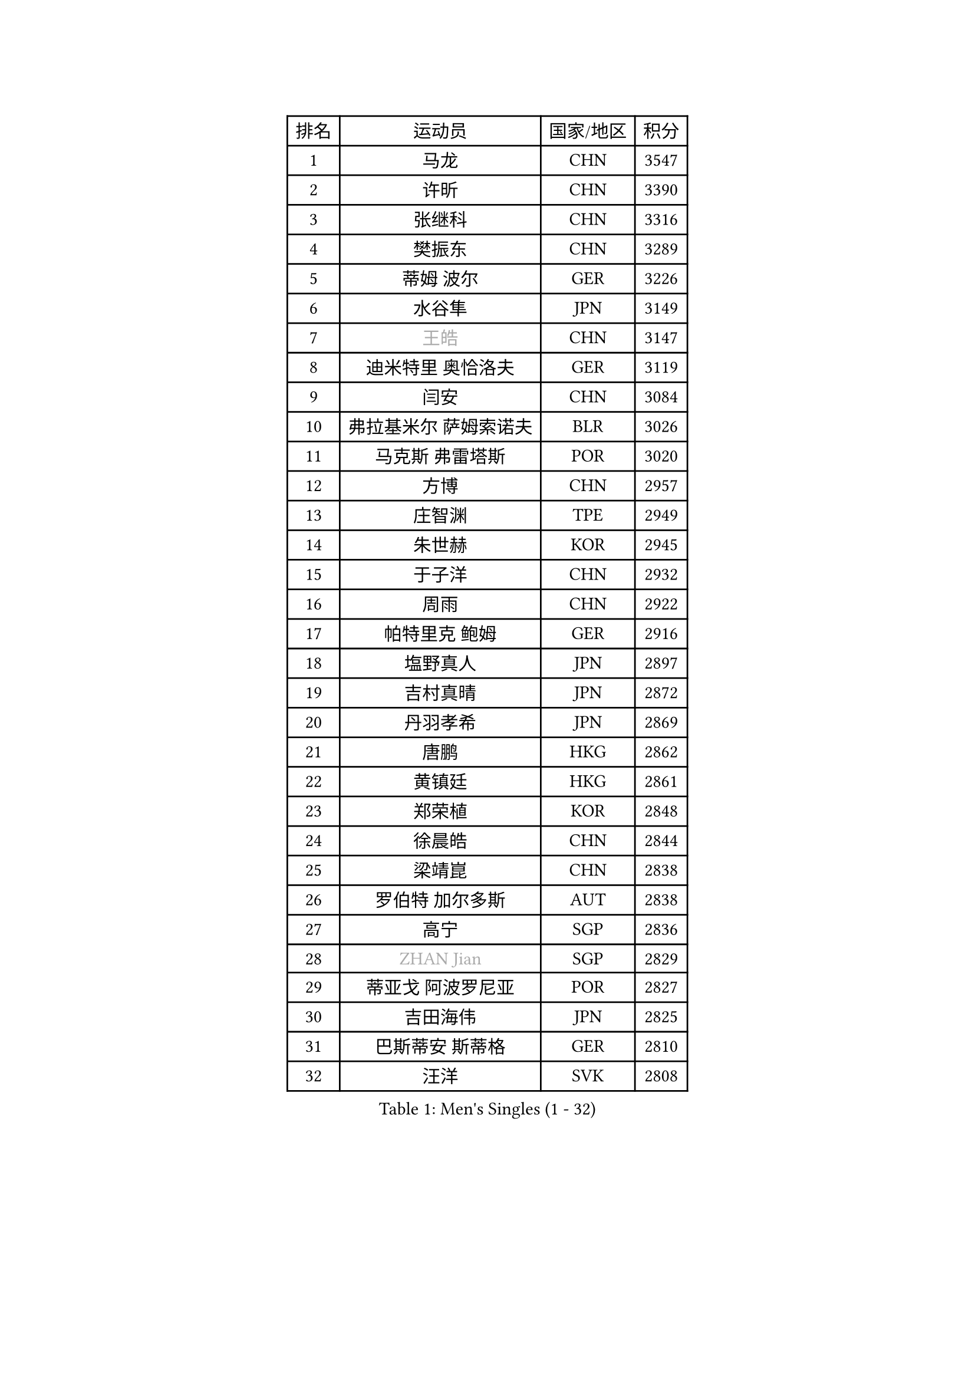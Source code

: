 
#set text(font: ("Courier New", "NSimSun"))
#figure(
  caption: "Men's Singles (1 - 32)",
    table(
      columns: 4,
      [排名], [运动员], [国家/地区], [积分],
      [1], [马龙], [CHN], [3547],
      [2], [许昕], [CHN], [3390],
      [3], [张继科], [CHN], [3316],
      [4], [樊振东], [CHN], [3289],
      [5], [蒂姆 波尔], [GER], [3226],
      [6], [水谷隼], [JPN], [3149],
      [7], [#text(gray, "王皓")], [CHN], [3147],
      [8], [迪米特里 奥恰洛夫], [GER], [3119],
      [9], [闫安], [CHN], [3084],
      [10], [弗拉基米尔 萨姆索诺夫], [BLR], [3026],
      [11], [马克斯 弗雷塔斯], [POR], [3020],
      [12], [方博], [CHN], [2957],
      [13], [庄智渊], [TPE], [2949],
      [14], [朱世赫], [KOR], [2945],
      [15], [于子洋], [CHN], [2932],
      [16], [周雨], [CHN], [2922],
      [17], [帕特里克 鲍姆], [GER], [2916],
      [18], [塩野真人], [JPN], [2897],
      [19], [吉村真晴], [JPN], [2872],
      [20], [丹羽孝希], [JPN], [2869],
      [21], [唐鹏], [HKG], [2862],
      [22], [黄镇廷], [HKG], [2861],
      [23], [郑荣植], [KOR], [2848],
      [24], [徐晨皓], [CHN], [2844],
      [25], [梁靖崑], [CHN], [2838],
      [26], [罗伯特 加尔多斯], [AUT], [2838],
      [27], [高宁], [SGP], [2836],
      [28], [#text(gray, "ZHAN Jian")], [SGP], [2829],
      [29], [蒂亚戈 阿波罗尼亚], [POR], [2827],
      [30], [吉田海伟], [JPN], [2825],
      [31], [巴斯蒂安 斯蒂格], [GER], [2810],
      [32], [汪洋], [SVK], [2808],
    )
  )#pagebreak()

#set text(font: ("Courier New", "NSimSun"))
#figure(
  caption: "Men's Singles (33 - 64)",
    table(
      columns: 4,
      [排名], [运动员], [国家/地区], [积分],
      [33], [西蒙 高兹], [FRA], [2807],
      [34], [松平健太], [JPN], [2807],
      [35], [卢文 菲鲁斯], [GER], [2806],
      [36], [帕特里克 弗朗西斯卡], [GER], [2806],
      [37], [帕纳吉奥迪斯 吉奥尼斯], [GRE], [2806],
      [38], [LI Hu], [SGP], [2802],
      [39], [李廷佑], [KOR], [2800],
      [40], [利亚姆 皮切福德], [ENG], [2800],
      [41], [陈建安], [TPE], [2798],
      [42], [CHEN Feng], [SGP], [2791],
      [43], [博扬 托基奇], [SLO], [2790],
      [44], [HE Zhiwen], [ESP], [2787],
      [45], [安德烈 加奇尼], [CRO], [2787],
      [46], [陈卫星], [AUT], [2785],
      [47], [金珉锡], [KOR], [2778],
      [48], [WANG Zengyi], [POL], [2776],
      [49], [HABESOHN Daniel], [AUT], [2771],
      [50], [LIU Yi], [CHN], [2765],
      [51], [MONTEIRO Joao], [POR], [2764],
      [52], [森园政崇], [JPN], [2761],
      [53], [克里斯坦 卡尔松], [SWE], [2756],
      [54], [奥马尔 阿萨尔], [EGY], [2754],
      [55], [GORAK Daniel], [POL], [2749],
      [56], [BOBOCICA Mihai], [ITA], [2742],
      [57], [DRINKHALL Paul], [ENG], [2741],
      [58], [斯特凡 菲格尔], [AUT], [2740],
      [59], [村松雄斗], [JPN], [2739],
      [60], [斯蒂芬 门格尔], [GER], [2738],
      [61], [MACHI Asuka], [JPN], [2735],
      [62], [周恺], [CHN], [2733],
      [63], [PERSSON Jon], [SWE], [2732],
      [64], [KIM Hyok Bong], [PRK], [2731],
    )
  )#pagebreak()

#set text(font: ("Courier New", "NSimSun"))
#figure(
  caption: "Men's Singles (65 - 96)",
    table(
      columns: 4,
      [排名], [运动员], [国家/地区], [积分],
      [65], [丁祥恩], [KOR], [2728],
      [66], [KOU Lei], [UKR], [2727],
      [67], [李尚洙], [KOR], [2725],
      [68], [KIM Donghyun], [KOR], [2724],
      [69], [夸德里 阿鲁纳], [NGR], [2723],
      [70], [林高远], [CHN], [2722],
      [71], [周启豪], [CHN], [2722],
      [72], [MATTENET Adrien], [FRA], [2715],
      [73], [吉田雅己], [JPN], [2715],
      [74], [WU Zhikang], [SGP], [2706],
      [75], [朴申赫], [PRK], [2703],
      [76], [#text(gray, "KIM Junghoon")], [KOR], [2690],
      [77], [雨果 卡尔德拉诺], [BRA], [2687],
      [78], [大岛祐哉], [JPN], [2680],
      [79], [吴尚垠], [KOR], [2679],
      [80], [阿德里安 克里桑], [ROU], [2679],
      [81], [HUANG Sheng-Sheng], [TPE], [2678],
      [82], [PROKOPCOV Dmitrij], [CZE], [2676],
      [83], [LI Ping], [QAT], [2671],
      [84], [WALTHER Ricardo], [GER], [2669],
      [85], [KANG Dongsoo], [KOR], [2665],
      [86], [ELOI Damien], [FRA], [2663],
      [87], [赵胜敏], [KOR], [2659],
      [88], [GERELL Par], [SWE], [2658],
      [89], [GERALDO Joao], [POR], [2657],
      [90], [#text(gray, "约尔根 佩尔森")], [SWE], [2652],
      [91], [SKACHKOV Kirill], [RUS], [2652],
      [92], [尚坤], [CHN], [2650],
      [93], [OYA Hidetoshi], [JPN], [2649],
      [94], [江天一], [HKG], [2647],
      [95], [#text(gray, "KIM Nam Chol")], [PRK], [2646],
      [96], [KONECNY Tomas], [CZE], [2645],
    )
  )#pagebreak()

#set text(font: ("Courier New", "NSimSun"))
#figure(
  caption: "Men's Singles (97 - 128)",
    table(
      columns: 4,
      [排名], [运动员], [国家/地区], [积分],
      [97], [沙拉特 卡马尔 阿昌塔], [IND], [2645],
      [98], [詹斯 伦德奎斯特], [SWE], [2645],
      [99], [张禹珍], [KOR], [2641],
      [100], [HO Kwan Kit], [HKG], [2640],
      [101], [TSUBOI Gustavo], [BRA], [2639],
      [102], [CHO Eonrae], [KOR], [2638],
      [103], [VLASOV Grigory], [RUS], [2637],
      [104], [维尔纳 施拉格], [AUT], [2637],
      [105], [特里斯坦 弗洛雷], [FRA], [2637],
      [106], [KIM Minhyeok], [KOR], [2634],
      [107], [王臻], [CAN], [2633],
      [108], [张一博], [JPN], [2631],
      [109], [#text(gray, "VANG Bora")], [TUR], [2631],
      [110], [#text(gray, "LIN Ju")], [DOM], [2630],
      [111], [SAKAI Asuka], [JPN], [2629],
      [112], [薛飞], [CHN], [2624],
      [113], [马蒂亚斯 法尔克], [SWE], [2621],
      [114], [STOYANOV Niagol], [ITA], [2620],
      [115], [MATSUDAIRA Kenji], [JPN], [2618],
      [116], [米凯尔 梅兹], [DEN], [2618],
      [117], [TAKAKIWA Taku], [JPN], [2615],
      [118], [CHTCHETININE Evgueni], [BLR], [2613],
      [119], [阿列克谢 斯米尔诺夫], [RUS], [2606],
      [120], [LIVENTSOV Alexey], [RUS], [2604],
      [121], [SHIBAEV Alexander], [RUS], [2603],
      [122], [ARVIDSSON Simon], [SWE], [2603],
      [123], [OUAICHE Stephane], [ALG], [2599],
      [124], [上田仁], [JPN], [2599],
      [125], [KOSOWSKI Jakub], [POL], [2595],
      [126], [诺沙迪 阿拉米扬], [IRI], [2590],
      [127], [侯英超], [CHN], [2589],
      [128], [MADRID Marcos], [MEX], [2589],
    )
  )